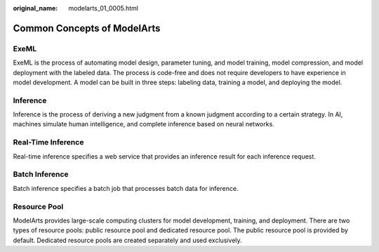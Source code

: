 :original_name: modelarts_01_0005.html

.. _modelarts_01_0005:

Common Concepts of ModelArts
============================

ExeML
-----

ExeML is the process of automating model design, parameter tuning, and model training, model compression, and model deployment with the labeled data. The process is code-free and does not require developers to have experience in model development. A model can be built in three steps: labeling data, training a model, and deploying the model.

Inference
---------

Inference is the process of deriving a new judgment from a known judgment according to a certain strategy. In AI, machines simulate human intelligence, and complete inference based on neural networks.

Real-Time Inference
-------------------

Real-time inference specifies a web service that provides an inference result for each inference request.

Batch Inference
---------------

Batch inference specifies a batch job that processes batch data for inference.

Resource Pool
-------------

ModelArts provides large-scale computing clusters for model development, training, and deployment. There are two types of resource pools: public resource pool and dedicated resource pool. The public resource pool is provided by default. Dedicated resource pools are created separately and used exclusively.
